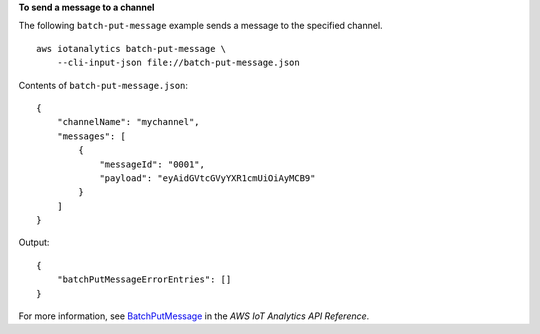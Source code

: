 **To send a message to a channel**

The following ``batch-put-message`` example sends a message to the specified channel. ::

    aws iotanalytics batch-put-message \
        --cli-input-json file://batch-put-message.json

Contents of ``batch-put-message.json``::

    {
        "channelName": "mychannel",
        "messages": [
            {
                "messageId": "0001",
                "payload": "eyAidGVtcGVyYXR1cmUiOiAyMCB9"
            }
        ]
    }

Output::

    {
        "batchPutMessageErrorEntries": []
    }

For more information, see `BatchPutMessage <https://docs.aws.amazon.com/iotanalytics/latest/APIReference/API_BatchPutMessage.html>`__ in the *AWS IoT Analytics API Reference*.
